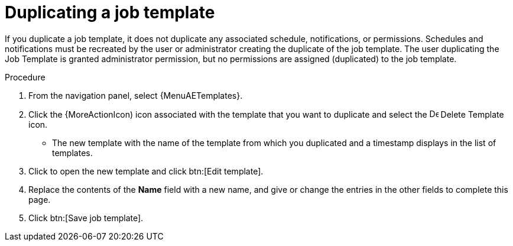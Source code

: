 [id="controller-copy-a-job-template"]

= Duplicating a job template

If you duplicate a job template, it does not duplicate any associated schedule, notifications, or permissions.
Schedules and notifications must be recreated by the user or administrator creating the duplicate of the job template.
The user duplicating the Job Template is granted administrator permission, but no permissions are assigned (duplicated) to the job template.

.Procedure

. From the navigation panel, select {MenuAETemplates}.
. Click the {MoreActionIcon) icon associated with the template that you want to duplicate and select the image:copy.png[Delete Template,15,15] Delete Template icon.
* The new template with the name of the template from which you duplicated and a timestamp displays in the list of templates.
. Click to open the new template and click btn:[Edit template].
. Replace the contents of the *Name* field with a new name, and give or change the entries in the other fields to complete this page.
. Click btn:[Save job template].

